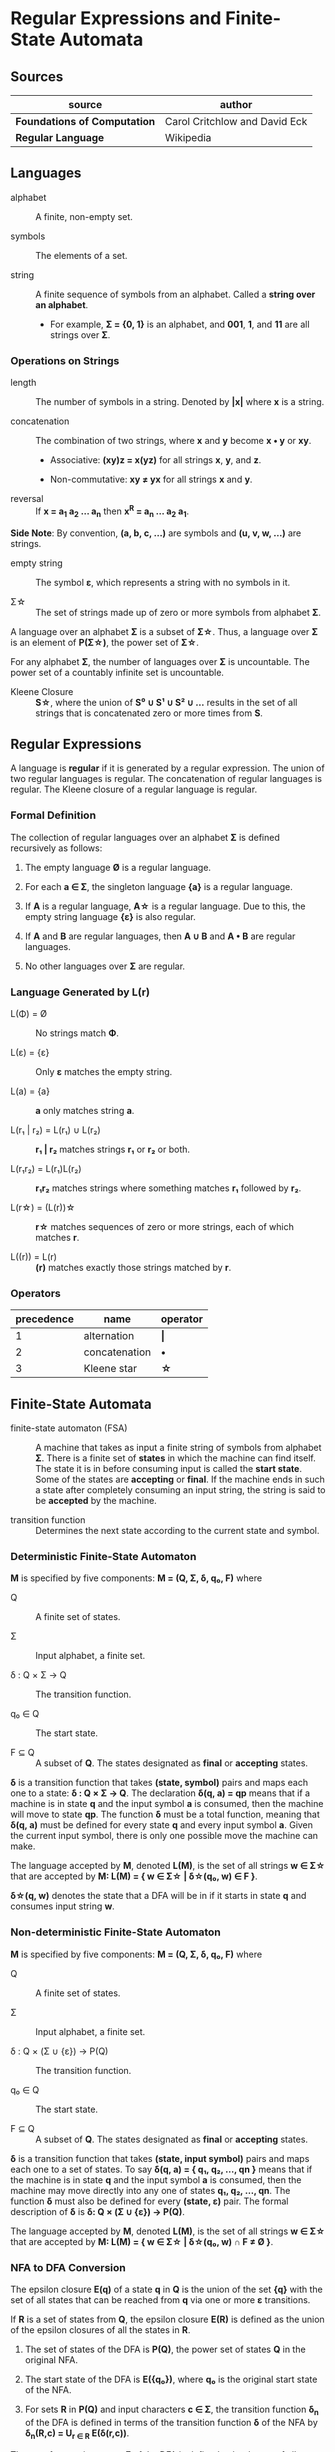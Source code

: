 * Regular Expressions and Finite-State Automata

** Sources

| source                       | author                        |
|------------------------------+-------------------------------|
| *Foundations of Computation* | Carol Critchlow and David Eck |
| *Regular Language*           | Wikipedia                     |

** Languages

- alphabet :: A finite, non-empty set.

- symbols :: The elements of a set.

- string :: A finite sequence of symbols from an alphabet. Called a *string over an alphabet*.

  - For example, *Σ = {0, 1}* is an alphabet, and *001*, *1*, and *11* are all strings over *Σ*.

*** Operations on Strings

- length :: The number of symbols in a string. Denoted by *|x|* where *x* is a string.

- concatenation :: The combination of two strings, where *x* and *y* become *x • y* or *xy*.

  - Associative: *(xy)z = x(yz)* for all strings *x*, *y*, and *z*.

  - Non-commutative: *xy ≠ yx* for all strings *x* and *y*.

- reversal :: If *x = a_{1} a_{2} ... a_{n}* then *x^{R} = a_{n} ... a_{2} a_{1}*.

*Side Note*: By convention, *(a, b, c, ...)* are symbols and *(u, v, w, ...)* are strings.

- empty string :: The symbol *ε*, which represents a string with no symbols in it.

- Σ\star{} :: The set of strings made up of zero or more symbols from alphabet *Σ*.

A language over an alphabet *Σ* is a subset of *Σ\star{}*. Thus, a language over *Σ* is an element
of *P(Σ\star{})*, the power set of *Σ\star{}*.

For any alphabet *Σ*, the number of languages over *Σ* is uncountable. The power set of a countably
infinite set is uncountable.

- Kleene Closure :: *S\star{}*, where the union of *S⁰ ∪ S¹ ∪ S² ∪ ...* results in the set of
  all strings that is concatenated zero or more times from *S*.

** Regular Expressions

A language is *regular* if it is generated by a regular expression. The union of two regular languages
is regular. The concatenation of regular languages is regular. The Kleene closure of a regular language
is regular.

*** Formal Definition

The collection of regular languages over an alphabet *Σ* is defined recursively as follows:

1. The empty language *Ø* is a regular language.

2. For each *a ∈ Σ*, the singleton language *{a}* is a regular language.

3. If *A* is a regular language, *A\star{}* is a regular language. Due to this, the empty string
   language *{ε}* is also regular.

4. If *A* and *B* are regular languages, then *A ∪ B* and *A • B* are regular languages.

5. No other languages over *Σ* are regular.

*** Language Generated by *L(r)*

- L(Φ) = Ø :: No strings match *Φ*.

- L(ε) = {ε} :: Only *ε* matches the empty string.

- L(a) = {a} :: *a* only matches string *a*.

- L(r₁ | r₂) = L(r₁) ∪ L(r₂) :: *r₁ | r₂* matches strings *r₁* or *r₂* or both.

- L(r₁r₂) = L(r₁)L(r₂) :: *r₁r₂* matches strings where something matches *r₁* followed by *r₂*.

- L(r\star{}) = (L(r))\star{} :: *r\star{}* matches sequences of zero or more strings, each of
  which matches *r*.

- L((r)) = L(r) :: *(r)* matches exactly those strings matched by *r*.

*** Operators

| precedence | name          | operator  |
|------------+---------------+-----------|
|          1 | alternation   | *\vert{}* |
|          2 | concatenation | *•*       |
|          3 | Kleene star   | *\star{}* |

** Finite-State Automata

- finite-state automaton (FSA) :: A machine that takes as input a finite string of symbols from
  alphabet *Σ*. There is a finite set of *states* in which the machine can find itself. The state
  it is in before consuming input is called the *start state*. Some of the states are *accepting*
  or *final*. If the machine ends in such a state after completely consuming an input string, the
  string is said to be *accepted* by the machine.

- transition function :: Determines the next state according to the current state and symbol.

*** Deterministic Finite-State Automaton

*M* is specified by five components: *M = (Q, Σ, δ, q₀, F)* where

- Q :: A finite set of states.

- Σ :: Input alphabet, a finite set.

- δ : Q × Σ → Q :: The transition function.

- q₀ ∈ Q :: The start state.

- F ⊆ Q :: A subset of *Q*. The states designated as *final* or *accepting* states.

*δ* is a transition function that takes *(state, symbol)* pairs and maps each one to a state:
*δ : Q × Σ → Q*. The declaration *δ(q, a) = qp* means that if a machine is in state *q* and
the input symbol *a* is consumed, then the machine will move to state *qp*. The function *δ*
must be a total function, meaning that *δ(q, a)* must be defined for every state *q* and every
input symbol *a*. Given the current input symbol, there is only one possible move the machine
can make.

The language accepted by *M*, denoted *L(M)*, is the set of all strings *w ∈ Σ\star{}* that are
accepted by *M: L(M) = { w ∈ Σ\star{} | δ\star{}(q₀, w) ∈ F }*.

*δ\star{}(q, w)* denotes the state that a DFA will be in if it starts in state *q* and consumes
input string *w*.

*** Non-deterministic Finite-State Automaton

*M* is specified by five components: *M = (Q, Σ, δ, q₀, F)* where

- Q :: A finite set of states.

- Σ :: Input alphabet, a finite set.

- δ : Q × (Σ ∪ {ε}) → P(Q) :: The transition function.

- q₀ ∈ Q :: The start state.

- F ⊆ Q :: A subset of *Q*. The states designated as *final* or *accepting* states.

*δ* is a transition function that takes *(state, input symbol)* pairs and maps each one to a set
of states. To say *δ(q, a) = { q₁, q₂, ..., qn }* means that if the machine is in state *q* and
the input symbol *a* is consumed, then the machine may move directly into any one of states
*q₁, q₂, ..., qn*. The function *δ* must also be defined for every *(state, ε)* pair. The formal
description of *δ* is *δ: Q × (Σ ∪ {ε}) → P(Q)*.

The language accepted by *M*, denoted *L(M)*, is the set of all strings *w ∈ Σ\star{}* that are
accepted by *M: L(M) = { w ∈ Σ\star{} | δ\star{}(q₀, w) ∩ F ≠ Ø }*.

*** NFA to DFA Conversion

The epsilon closure *E(q)* of a state *q* in *Q* is the union of the set *{q}* with the set of all states
that can be reached from *q* via one or more *ε* transitions.

If *R* is a set of states from *Q*, the epsilon closure *E(R)* is defined as the union of the epsilon
closures of all the states in *R*.

1. The set of states of the DFA is *P(Q)*, the power set of states *Q* in the original NFA.

2. The start state of the DFA is *E({q₀})*, where *q₀* is the original start state of the NFA.

3. For sets *R* in *P(Q)* and input characters *c ∈ Σ*, the transition function *δ_{n}* of the DFA is defined
   in terms of the transition function *δ* of the NFA by *δ_{n}(R,c) = U_{r ∈ R} E(δ(r,c))*.

The set of accepting states *F* of the DFA is defined to be the set of all states containing at least one
final state of the NFA.

**** Subset Construction Algorithm

#+begin_example
  while there is an unmarked state T in D-states {
      mark T
      for each input symbol a {
          U := ε-closure(move(T, a))
          if U is not in D-states {
              add U as unmarked state to D-states
          }
          D-transitions[T, a] := U
      }
  }
#+end_example
